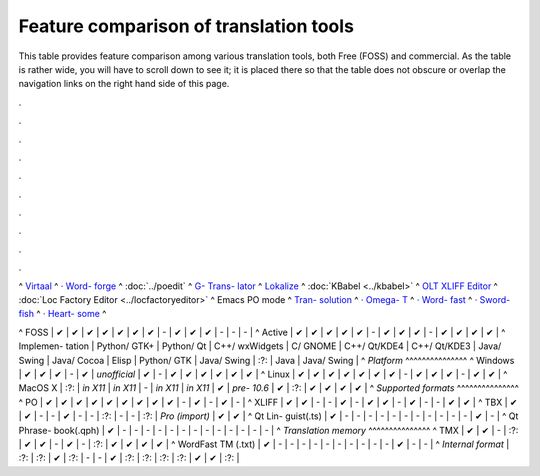 
.. _../pages/guide/tools/comparison#feature_comparison_of_translation_tools:

Feature comparison of translation tools
***************************************

This table provides feature comparison among various translation tools, both
Free (FOSS) and commercial.  As the table is rather wide, you will have to
scroll down to see it; it is placed there so that the table does not obscure or
overlap the navigation links on the right hand side of this page.

.

.

.

.

.

.

.

.

.

.

|  ^  `Virtaal <http://virtaal.translatehouse.org>`_  ^  `· Word- forge <http://www.khmeros.info/drupal612/node/3178>`_  ^  :doc:`../poedit`  ^  `G- Trans- lator <http://gtranslator.sourceforge.net>`_  ^  `Lokalize <http://userbase.kde.org/Lokalize>`_  ^  :doc:`KBabel <../kbabel>`  ^  `OLT XLIFF Editor <https://open-language-tools.dev.java.net/>`_  ^  :doc:`Loc Factory Editor <../locfactoryeditor>`  ^  Emacs PO mode  ^  `Tran- solution <http://transolution.python-hosting.com/>`_  ^  `· Omega- T <http://www.omegat.org>`_  ^  `· Word- fast <http://www.wordfast.net>`_  ^  `· Sword- fish <http://www.maxprograms.com/products/swordfish.html>`_  ^  `· Heart- some <http://www.heartsome.net/EN/xlfedit.html>`_  ^
^ FOSS      |  ✔  |  ✔  |  ✔  |  ✔  |  ✔  |  ✔  |  ✔  |  -  |  ✔  |  ✔  |  ✔  |  -  |  -  |  -  |
^ Active    |  ✔  |  ✔  |  ✔  |  ✔  |  ✔  |  -  |  ✔  |  ✔  |  ✔  |  -  |  ✔  |  ✔  |  ✔  |  ✔  |
^ Implemen- tation  |  Python/ GTK+  |  Python/ Qt  |  C++/ wxWidgets  |  C/ GNOME  |  C++/ Qt/KDE4  |  C++/ Qt/KDE3  |  Java/ Swing  |  Java/ Cocoa  |  Elisp  |  Python/ GTK  |  Java/ Swing  |  :?:  |  Java  |  Java/ Swing  |
^  *Platform*  ^^^^^^^^^^^^^^^
^ Windows   |  ✔  |  ✔  |  ✔  |  -  |  ✔  |  *unofficial*  |  ✔  |  -  |  ✔  |  ✔  |  ✔  |  ✔  |  ✔  |  ✔  |
^ Linux     |  ✔  |  ✔  |  ✔  |  ✔  |  ✔  |  ✔  |  ✔  |  -  |  ✔  |  ✔  |  ✔  |  -  |  ✔  |  ✔  |
^ MacOS X  |  :?:  |  *in X11*  |  *in X11*  |  -  |  *in X11*  |  *in X11*  |  ✔  |  *pre- 10.6*  |  ✔  |  :?:  |  ✔  |  ✔  |  ✔  |  ✔  |
^  *Supported formats*  ^^^^^^^^^^^^^^^
^ PO        |  ✔  |  ✔  |  ✔  |  ✔  |  ✔  |  ✔  |  ✔  |  ✔  |  ✔  |  -    |  ✔  |  -  |  ✔  |  -  |
^ XLIFF     |  ✔  |  ✔  |  -  |  -  |  ✔  |  -  |  ✔  |  ✔  |  -  |  ✔    |  -    |  -  |  ✔  |  ✔  |
^ TBX       |  ✔  |  ✔  |  -  |  -  |  ✔  |  -  |  -  |  :?:  |  -  |  -    |  :?:   |  *Pro (import)*  |  ✔  |  ✔  |
^ Qt Lin- guist(.ts)  |  ✔  |  -  |  -  |  -  |  -  |  -   |  -  |  -  |  -  |  -    |   -   |  -  |  ✔  |  -  |
^ Qt Phrase- book(.qph)  |  ✔  |  -  |  -  |  -  |  -  |  -  |  -  |  -  |  -  |  -   |  -  |  -  |  -  |  -  |
^  *Translation memory*  ^^^^^^^^^^^^^^^
^ TMX       |  ✔  |  ✔  |  -  |  :?:  |  ✔  |  ✔   |  -  |  ✔  |  -  |  :?:  |  ✔    |  ✔  |  ✔  |  ✔  |
^ WordFast TM (.txt) |  ✔  |  -  |  -  |  -  |  -  |  -  |  -  |  -  |  -  |  -  |  -  |  ✔  |  -  |  -  |
^ *Internal format* |  :?:  |  :?:  |  ✔  |  :?:  |  -  |  -  |  ✔  |  :?:  |  :?:  |  :?:  |  :?:   |  ✔  |  ✔  |  :?:  |

